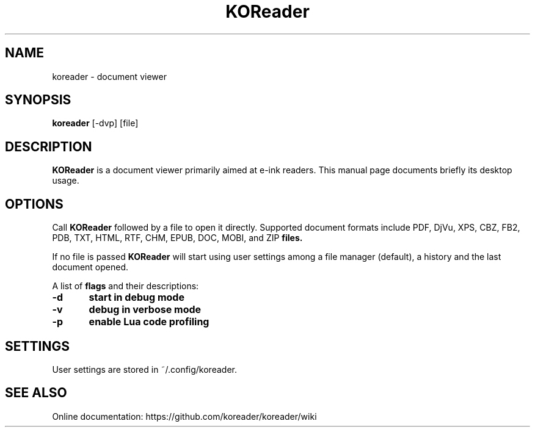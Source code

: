 .TH KOReader 1 "May 4, 2020"
.SH NAME
koreader \- document viewer

.SH SYNOPSIS
.B koreader
.RI [-dvp]
.RI [file]

.SH DESCRIPTION
.B KOReader
is a document viewer primarily aimed at e-ink readers. This manual page documents briefly its desktop usage.

.SH OPTIONS

Call
.B KOReader
followed by a file to open it directly. Supported document formats include PDF, DjVu, XPS, CBZ, FB2, PDB, TXT, HTML, RTF, CHM, EPUB, DOC, MOBI, and ZIP
.B files.

If no file is passed
.B KOReader
will start using user settings among a file manager (default), a history and the last document opened.

A list of
.BI flags
and their descriptions:

.PP
.B -d	start in debug mode
.PP
.B -v	debug in verbose mode
.PP
.B -p	enable Lua code profiling

.SH SETTINGS
User settings are stored in ~/.config/koreader.

.SH SEE ALSO
Online documentation: https://github.com/koreader/koreader/wiki
.PP
